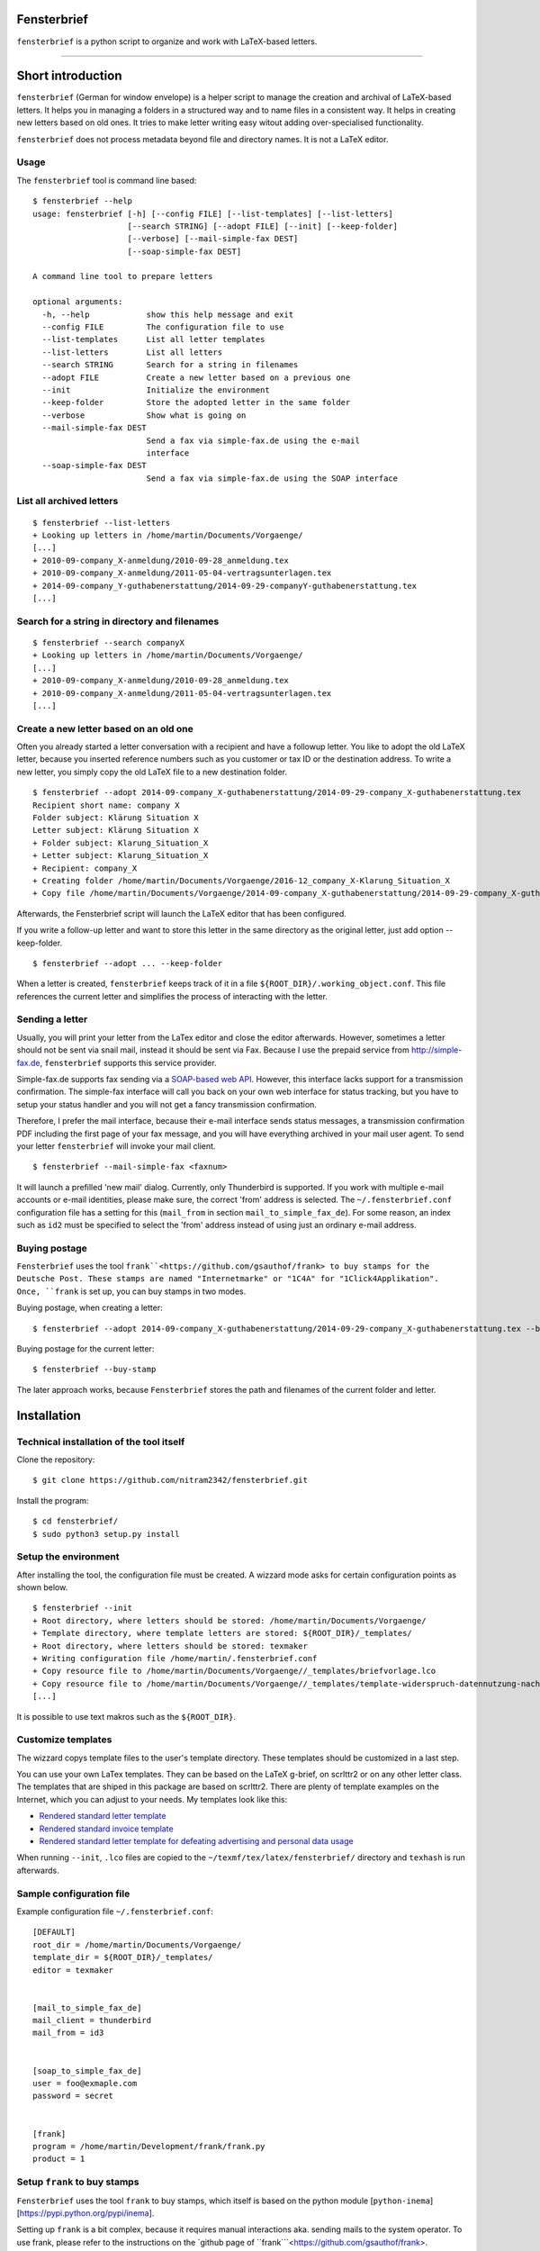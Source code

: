 Fensterbrief
============

``fensterbrief`` is a python script to organize and work with LaTeX-based letters.

----

Short introduction
==================

``fensterbrief`` (German for window envelope) is a helper script to manage the creation
and archival of LaTeX-based letters. It helps you in managing a folders in a structured
way and to name files in a consistent way. It helps in creating new letters based on
old ones. It tries to make letter writing easy witout adding over-specialised functionality.

``fensterbrief`` does not process metadata beyond file and directory names. It is not a
LaTeX editor.


Usage
-----

The ``fensterbrief`` tool is command line based: ::

    $ fensterbrief --help
    usage: fensterbrief [-h] [--config FILE] [--list-templates] [--list-letters]
                        [--search STRING] [--adopt FILE] [--init] [--keep-folder]
		        [--verbose] [--mail-simple-fax DEST]
			[--soap-simple-fax DEST]

    A command line tool to prepare letters
    
    optional arguments:
      -h, --help            show this help message and exit
      --config FILE         The configuration file to use
      --list-templates      List all letter templates
      --list-letters        List all letters
      --search STRING       Search for a string in filenames
      --adopt FILE          Create a new letter based on a previous one
      --init                Initialize the environment
      --keep-folder         Store the adopted letter in the same folder
      --verbose             Show what is going on
      --mail-simple-fax DEST
                            Send a fax via simple-fax.de using the e-mail
			    interface
      --soap-simple-fax DEST
                            Send a fax via simple-fax.de using the SOAP interface
							      

List all archived letters
-------------------------

::
  
    $ fensterbrief --list-letters
    + Looking up letters in /home/martin/Documents/Vorgaenge/
    [...]
    + 2010-09-company_X-anmeldung/2010-09-28_anmeldung.tex
    + 2010-09-company_X-anmeldung/2011-05-04-vertragsunterlagen.tex
    + 2014-09-company_Y-guthabenerstattung/2014-09-29-companyY-guthabenerstattung.tex
    [...]
    

Search for a string in directory and filenames
----------------------------------------------

::
   
    $ fensterbrief --search companyX
    + Looking up letters in /home/martin/Documents/Vorgaenge/
    [...]
    + 2010-09-company_X-anmeldung/2010-09-28_anmeldung.tex
    + 2010-09-company_X-anmeldung/2011-05-04-vertragsunterlagen.tex
    [...]

Create a new letter based on an old one
---------------------------------------

Often you already started a letter conversation with a recipient and have a followup letter. You like to adopt the old LaTeX letter, because you inserted reference numbers such as you customer or tax ID or the destination address. To write a new letter, you simply copy the old LaTeX file to a new destination folder. ::

     $ fensterbrief --adopt 2014-09-company_X-guthabenerstattung/2014-09-29-company_X-guthabenerstattung.tex
     Recipient short name: company X
     Folder subject: Klärung Situation X
     Letter subject: Klärung Situation X
     + Folder subject: Klarung_Situation_X
     + Letter subject: Klarung_Situation_X
     + Recipient: company_X
     + Creating folder /home/martin/Documents/Vorgaenge/2016-12_company_X-Klarung_Situation_X
     + Copy file /home/martin/Documents/Vorgaenge/2014-09-company_X-guthabenerstattung/2014-09-29-company_X-guthabenerstattung.tex to /home/martin/Documents/Vorgaenge/2016-12_company_X-Klarung_Situation_X/2016-12-14_company_X-Klarung_Situation_X.tex

Afterwards, the Fensterbrief script will launch the LaTeX editor that has been configured.

If you write a follow-up letter and want to store this letter in the same directory as the original letter, just add option --keep-folder. ::

     $ fensterbrief --adopt ... --keep-folder

When a letter is created, ``fensterbrief`` keeps track of it in a file ``${ROOT_DIR}/.working_object.conf``. This file references the current letter and simplifies the process of interacting with the letter.


Sending a letter
----------------

Usually, you will print your letter from the LaTex editor and close the editor afterwards. However, sometimes a letter should not be sent via snail mail, instead it should be sent via Fax. Because I use the prepaid service from http://simple-fax.de, ``fensterbrief`` supports this service provider.

Simple-fax.de supports fax sending via a `SOAP-based web API <http://simple-fax.de/Downloads/SOAP-API-simplefax.pdf>`_. However, this interface lacks support for a transmission confirmation. The simple-fax interface will call you back on your own web interface for status tracking, but you have to setup your status handler and you will not get a fancy transmission confirmation.

Therefore, I prefer the mail interface, because their e-mail interface sends status messages, a transmission confirmation PDF including the first page of your fax message, and you will have everything archived in your mail user agent. To send your letter ``fensterbrief`` will invoke your mail client. ::


     $ fensterbrief --mail-simple-fax <faxnum>

It will launch a prefilled 'new mail' dialog. Currently, only Thunderbird is supported. If you work with multiple e-mail accounts or e-mail identities, please make sure, the correct 'from' address is selected. The ``~/.fensterbrief.conf`` configuration file has a setting for this (``mail_from`` in section ``mail_to_simple_fax_de``). For some reason, an index such as ``id2`` must be specified to select the 'from' address instead of using just an ordinary e-mail address.


Buying postage
--------------

``Fensterbrief`` uses the tool ``frank``<https://github.com/gsauthof/frank> to buy stamps for the Deutsche Post. These stamps are named "Internetmarke" or "1C4A" for "1Click4Applikation". Once, ``frank`` is set up, you can buy stamps in two modes.

Buying postage, when creating a letter: ::

     $ fensterbrief --adopt 2014-09-company_X-guthabenerstattung/2014-09-29-company_X-guthabenerstattung.tex --buy-stamp

Buying postage for the current letter: ::

     $ fensterbrief --buy-stamp

The later approach works, because ``Fensterbrief`` stores the path and filenames of the current folder and letter.

     
Installation
==================

Technical installation of the tool itself
------------------------------------------

Clone the repository: ::

    $ git clone https://github.com/nitram2342/fensterbrief.git

Install the program: ::

    $ cd fensterbrief/
    $ sudo python3 setup.py install

Setup the environment 
---------------------

After installing the tool, the configuration file must be created. A wizzard mode asks for certain
configuration points as shown below. ::
   
    $ fensterbrief --init
    + Root directory, where letters should be stored: /home/martin/Documents/Vorgaenge/
    + Template directory, where template letters are stored: ${ROOT_DIR}/_templates/
    + Root directory, where letters should be stored: texmaker
    + Writing configuration file /home/martin/.fensterbrief.conf
    + Copy resource file to /home/martin/Documents/Vorgaenge//_templates/briefvorlage.lco
    + Copy resource file to /home/martin/Documents/Vorgaenge//_templates/template-widerspruch-datennutzung-nach-werbung.tex
    [...]
		    
It is possible to use text makros such as the ``${ROOT_DIR}``.

Customize templates
-------------------

The wizzard copys template files to the user's template directory. These templates should be
customized in a last step.

You can use your own LaTex templates. They can be based on the LaTeX g-brief, on scrlttr2 or on any other letter class. The templates that are shiped in this package are based on scrlttr2. There are plenty of template examples on the Internet, which you can adjust to your needs. My templates look like this:

* `Rendered standard letter template <./templates/template-standard-letter.pdf>`_
* `Rendered standard invoice template <./templates/template-invoice.pdf>`_
* `Rendered standard letter template for defeating advertising and personal data usage <./templates/template-widerspruch-datennutzung-nach-werbung.pdf>`_

When running ``--init``, ``.lco`` files are copied to the ``~/texmf/tex/latex/fensterbrief/`` directory and ``texhash`` is run afterwards.

Sample configuration file
-------------------------

Example configuration file ``~/.fensterbrief.conf``: ::

  [DEFAULT]
  root_dir = /home/martin/Documents/Vorgaenge/
  template_dir = ${ROOT_DIR}/_templates/
  editor = texmaker

  
  [mail_to_simple_fax_de]
  mail_client = thunderbird
  mail_from = id3

  
  [soap_to_simple_fax_de]
  user = foo@exmaple.com
  password = secret

  
  [frank]
  program = /home/martin/Development/frank/frank.py
  product = 1

Setup ``frank`` to buy stamps
-----------------------------

``Fensterbrief`` uses the tool ``frank`` to buy stamps, which itself is based on the python module [``python-inema``][https://pypi.python.org/pypi/inema].

Setting up ``frank`` is a bit complex, because it requires manual interactions aka. sending mails to the system operator. To use frank, please refer to the instructions on the `github page of ``frank```<https://github.com/gsauthof/frank>.

Create a signature file
-----------------------

Sometimes it is useful to have a digital version of one's signature to include it in a letter, when it is sent as fax via an Internet service. This is more convinient than printing a letter, placing a signature, scan it as PDF file.

A step-by-step guide to achieve this is describe in a `stackoverflow article`<https://tex.stackexchange.com/questions/32911/adding-a-signature-on-an-online-job-application/32940#32940>.
